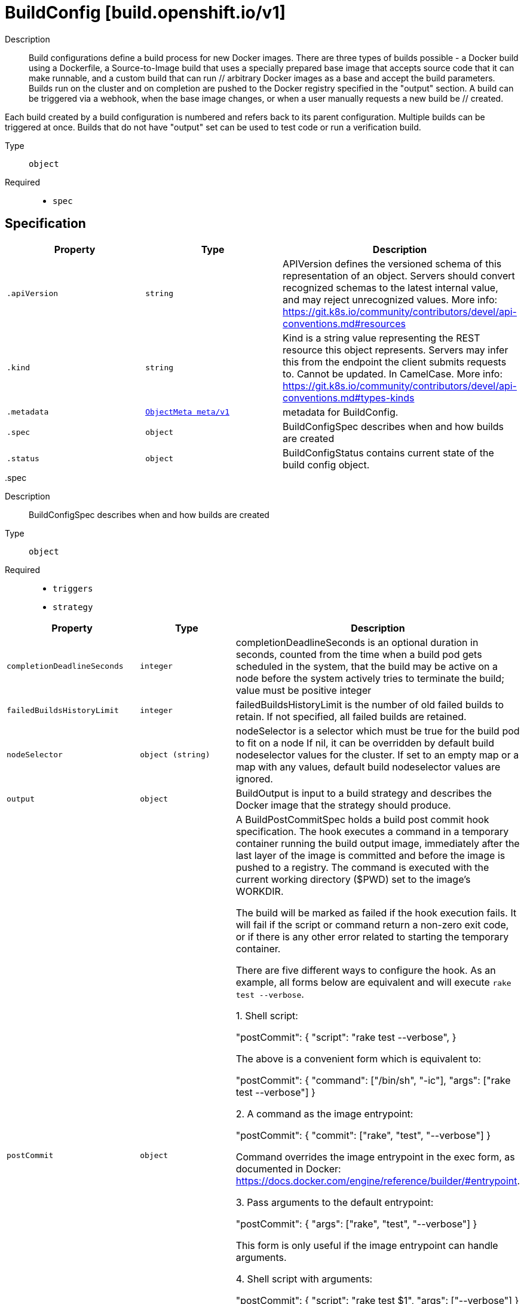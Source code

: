 [id="buildconfig-build-openshift-io-v1"]
= BuildConfig [build.openshift.io/v1]
ifdef::product-title[]
{product-author}
{product-version}
:data-uri:
:icons:
:experimental:
:toc: macro
:toc-title:
:prewrap!:
endif::[]

toc::[]


Description::
  Build configurations define a build process for new Docker images. There are three types of builds possible - a Docker build using a Dockerfile, a Source-to-Image build that uses a specially prepared base image that accepts source code that it can make runnable, and a custom build that can run // arbitrary Docker images as a base and accept the build parameters. Builds run on the cluster and on completion are pushed to the Docker registry specified in the "output" section. A build can be triggered via a webhook, when the base image changes, or when a user manually requests a new build be // created.

Each build created by a build configuration is numbered and refers back to its parent configuration. Multiple builds can be triggered at once. Builds that do not have "output" set can be used to test code or run a verification build.

Type::
  `object`

Required::
  - `spec`


== Specification

[cols="1,1,1",options="header"]
|===
| Property | Type | Description

| `.apiVersion`
| `string`
| APIVersion defines the versioned schema of this representation of an object. Servers should convert recognized schemas to the latest internal value, and may reject unrecognized values. More info: https://git.k8s.io/community/contributors/devel/api-conventions.md#resources

| `.kind`
| `string`
| Kind is a string value representing the REST resource this object represents. Servers may infer this from the endpoint the client submits requests to. Cannot be updated. In CamelCase. More info: https://git.k8s.io/community/contributors/devel/api-conventions.md#types-kinds

| `.metadata`
| xref:../objects/index.adoc#objectmeta-meta-v1[`ObjectMeta meta/v1`]
| metadata for BuildConfig.

| `.spec`
| `object`
| BuildConfigSpec describes when and how builds are created

| `.status`
| `object`
| BuildConfigStatus contains current state of the build config object.

|===
..spec
Description::
  BuildConfigSpec describes when and how builds are created

Type::
  `object`

Required::
  - `triggers`
  - `strategy`



[cols="1,1,1",options="header"]
|===
| Property | Type | Description

| `completionDeadlineSeconds`
| `integer`
| completionDeadlineSeconds is an optional duration in seconds, counted from the time when a build pod gets scheduled in the system, that the build may be active on a node before the system actively tries to terminate the build; value must be positive integer

| `failedBuildsHistoryLimit`
| `integer`
| failedBuildsHistoryLimit is the number of old failed builds to retain. If not specified, all failed builds are retained.

| `nodeSelector`
| `object (string)`
| nodeSelector is a selector which must be true for the build pod to fit on a node If nil, it can be overridden by default build nodeselector values for the cluster. If set to an empty map or a map with any values, default build nodeselector values are ignored.

| `output`
| `object`
| BuildOutput is input to a build strategy and describes the Docker image that the strategy should produce.

| `postCommit`
| `object`
| A BuildPostCommitSpec holds a build post commit hook specification. The hook executes a command in a temporary container running the build output image, immediately after the last layer of the image is committed and before the image is pushed to a registry. The command is executed with the current working directory ($PWD) set to the image's WORKDIR.

The build will be marked as failed if the hook execution fails. It will fail if the script or command return a non-zero exit code, or if there is any other error related to starting the temporary container.

There are five different ways to configure the hook. As an example, all forms below are equivalent and will execute `rake test --verbose`.

1. Shell script:

       "postCommit": {
         "script": "rake test --verbose",
       }

    The above is a convenient form which is equivalent to:

       "postCommit": {
         "command": ["/bin/sh", "-ic"],
         "args":    ["rake test --verbose"]
       }

2. A command as the image entrypoint:

       "postCommit": {
         "commit": ["rake", "test", "--verbose"]
       }

    Command overrides the image entrypoint in the exec form, as documented in
    Docker: https://docs.docker.com/engine/reference/builder/#entrypoint.

3. Pass arguments to the default entrypoint:

       "postCommit": {
		      "args": ["rake", "test", "--verbose"]
	      }

    This form is only useful if the image entrypoint can handle arguments.

4. Shell script with arguments:

       "postCommit": {
         "script": "rake test $1",
         "args":   ["--verbose"]
       }

    This form is useful if you need to pass arguments that would otherwise be
    hard to quote properly in the shell script. In the script, $0 will be
    "/bin/sh" and $1, $2, etc, are the positional arguments from Args.

5. Command with arguments:

       "postCommit": {
         "command": ["rake", "test"],
         "args":    ["--verbose"]
       }

    This form is equivalent to appending the arguments to the Command slice.

It is invalid to provide both Script and Command simultaneously. If none of the fields are specified, the hook is not executed.

| `resources`
| xref:../objects/index.adoc#resourcerequirements-core-v1[`ResourceRequirements core/v1`]
| resources computes resource requirements to execute the build.

| `revision`
| `object`
| SourceRevision is the revision or commit information from the source for the build

| `runPolicy`
| `string`
| RunPolicy describes how the new build created from this build configuration will be scheduled for execution. This is optional, if not specified we default to "Serial".

| `serviceAccount`
| `string`
| serviceAccount is the name of the ServiceAccount to use to run the pod created by this build. The pod will be allowed to use secrets referenced by the ServiceAccount

| `source`
| `object`
| BuildSource is the SCM used for the build.

| `strategy`
| `object`
| BuildStrategy contains the details of how to perform a build.

| `successfulBuildsHistoryLimit`
| `integer`
| successfulBuildsHistoryLimit is the number of old successful builds to retain. If not specified, all successful builds are retained.

| `triggers`
| `array`
| triggers determine how new Builds can be launched from a BuildConfig. If no triggers are defined, a new build can only occur as a result of an explicit client build creation.

| `triggers[]`
| `object`
| BuildTriggerPolicy describes a policy for a single trigger that results in a new Build.

|===
..spec.output
Description::
  BuildOutput is input to a build strategy and describes the Docker image that the strategy should produce.

Type::
  `object`




[cols="1,1,1",options="header"]
|===
| Property | Type | Description

| `imageLabels`
| `array`
| imageLabels define a list of labels that are applied to the resulting image. If there are multiple labels with the same name then the last one in the list is used.

| `imageLabels[]`
| `object`
| ImageLabel represents a label applied to the resulting image.

| `pushSecret`
| xref:../objects/index.adoc#localobjectreference-core-v1[`LocalObjectReference core/v1`]
| PushSecret is the name of a Secret that would be used for setting up the authentication for executing the Docker push to authentication enabled Docker Registry (or Docker Hub).

| `to`
| xref:../objects/index.adoc#objectreference-core-v1[`ObjectReference core/v1`]
| to defines an optional location to push the output of this build to. Kind must be one of 'ImageStreamTag' or 'DockerImage'. This value will be used to look up a Docker image repository to push to. In the case of an ImageStreamTag, the ImageStreamTag will be looked for in the namespace of the build unless Namespace is specified.

|===
..spec.output.imageLabels
Description::
  imageLabels define a list of labels that are applied to the resulting image. If there are multiple labels with the same name then the last one in the list is used.

Type::
  `array`




..spec.output.imageLabels[]
Description::
  ImageLabel represents a label applied to the resulting image.

Type::
  `object`

Required::
  - `name`



[cols="1,1,1",options="header"]
|===
| Property | Type | Description

| `name`
| `string`
| name defines the name of the label. It must have non-zero length.

| `value`
| `string`
| value defines the literal value of the label.

|===
..spec.postCommit
Description::
  A BuildPostCommitSpec holds a build post commit hook specification. The hook executes a command in a temporary container running the build output image, immediately after the last layer of the image is committed and before the image is pushed to a registry. The command is executed with the current working directory ($PWD) set to the image's WORKDIR.

The build will be marked as failed if the hook execution fails. It will fail if the script or command return a non-zero exit code, or if there is any other error related to starting the temporary container.

There are five different ways to configure the hook. As an example, all forms below are equivalent and will execute `rake test --verbose`.

1. Shell script:

       "postCommit": {
         "script": "rake test --verbose",
       }

    The above is a convenient form which is equivalent to:

       "postCommit": {
         "command": ["/bin/sh", "-ic"],
         "args":    ["rake test --verbose"]
       }

2. A command as the image entrypoint:

       "postCommit": {
         "commit": ["rake", "test", "--verbose"]
       }

    Command overrides the image entrypoint in the exec form, as documented in
    Docker: https://docs.docker.com/engine/reference/builder/#entrypoint.

3. Pass arguments to the default entrypoint:

       "postCommit": {
		      "args": ["rake", "test", "--verbose"]
	      }

    This form is only useful if the image entrypoint can handle arguments.

4. Shell script with arguments:

       "postCommit": {
         "script": "rake test $1",
         "args":   ["--verbose"]
       }

    This form is useful if you need to pass arguments that would otherwise be
    hard to quote properly in the shell script. In the script, $0 will be
    "/bin/sh" and $1, $2, etc, are the positional arguments from Args.

5. Command with arguments:

       "postCommit": {
         "command": ["rake", "test"],
         "args":    ["--verbose"]
       }

    This form is equivalent to appending the arguments to the Command slice.

It is invalid to provide both Script and Command simultaneously. If none of the fields are specified, the hook is not executed.

Type::
  `object`




[cols="1,1,1",options="header"]
|===
| Property | Type | Description

| `args`
| `array (string)`
| args is a list of arguments that are provided to either Command, Script or the Docker image's default entrypoint. The arguments are placed immediately after the command to be run.

| `command`
| `array (string)`
| command is the command to run. It may not be specified with Script. This might be needed if the image doesn't have `/bin/sh`, or if you do not want to use a shell. In all other cases, using Script might be more convenient.

| `script`
| `string`
| script is a shell script to be run with `/bin/sh -ic`. It may not be specified with Command. Use Script when a shell script is appropriate to execute the post build hook, for example for running unit tests with `rake test`. If you need control over the image entrypoint, or if the image does not have `/bin/sh`, use Command and/or Args. The `-i` flag is needed to support CentOS and RHEL images that use Software Collections (SCL), in order to have the appropriate collections enabled in the shell. E.g., in the Ruby image, this is necessary to make `ruby`, `bundle` and other binaries available in the PATH.

|===
..spec.revision
Description::
  SourceRevision is the revision or commit information from the source for the build

Type::
  `object`

Required::
  - `type`



[cols="1,1,1",options="header"]
|===
| Property | Type | Description

| `git`
| `object`
| GitSourceRevision is the commit information from a git source for a build

| `type`
| `string`
| type of the build source, may be one of 'Source', 'Dockerfile', 'Binary', or 'Images'

|===
..spec.revision.git
Description::
  GitSourceRevision is the commit information from a git source for a build

Type::
  `object`




[cols="1,1,1",options="header"]
|===
| Property | Type | Description

| `author`
| `object`
| SourceControlUser defines the identity of a user of source control

| `commit`
| `string`
| commit is the commit hash identifying a specific commit

| `committer`
| `object`
| SourceControlUser defines the identity of a user of source control

| `message`
| `string`
| message is the description of a specific commit

|===
..spec.revision.git.author
Description::
  SourceControlUser defines the identity of a user of source control

Type::
  `object`




[cols="1,1,1",options="header"]
|===
| Property | Type | Description

| `email`
| `string`
| email of the source control user

| `name`
| `string`
| name of the source control user

|===
..spec.revision.git.committer
Description::
  SourceControlUser defines the identity of a user of source control

Type::
  `object`




[cols="1,1,1",options="header"]
|===
| Property | Type | Description

| `email`
| `string`
| email of the source control user

| `name`
| `string`
| name of the source control user

|===
..spec.source
Description::
  BuildSource is the SCM used for the build.

Type::
  `object`

Required::
  - `type`



[cols="1,1,1",options="header"]
|===
| Property | Type | Description

| `binary`
| `object`
| BinaryBuildSource describes a binary file to be used for the Docker and Source build strategies, where the file will be extracted and used as the build source.

| `configMaps`
| `array`
| configMaps represents a list of configMaps and their destinations that will be used for the build.

| `configMaps[]`
| `object`
| ConfigMapBuildSource describes a configmap and its destination directory that will be used only at the build time. The content of the configmap referenced here will be copied into the destination directory instead of mounting.

| `contextDir`
| `string`
| contextDir specifies the sub-directory where the source code for the application exists. This allows to have buildable sources in directory other than root of repository.

| `dockerfile`
| `string`
| dockerfile is the raw contents of a Dockerfile which should be built. When this option is specified, the FROM may be modified based on your strategy base image and additional ENV stanzas from your strategy environment will be added after the FROM, but before the rest of your Dockerfile stanzas. The Dockerfile source type may be used with other options like git - in those cases the Git repo will have any innate Dockerfile replaced in the context dir.

| `git`
| `object`
| GitBuildSource defines the parameters of a Git SCM

| `images`
| `array`
| images describes a set of images to be used to provide source for the build

| `images[]`
| `object`
| ImageSource is used to describe build source that will be extracted from an image or used during a multi stage build. A reference of type ImageStreamTag, ImageStreamImage or DockerImage may be used. A pull secret can be specified to pull the image from an external registry or override the default service account secret if pulling from the internal registry. Image sources can either be used to extract content from an image and place it into the build context along with the repository source, or used directly during a multi-stage Docker build to allow content to be copied without overwriting the contents of the repository source (see the 'paths' and 'as' fields).

| `secrets`
| `array`
| secrets represents a list of secrets and their destinations that will be used only for the build.

| `secrets[]`
| `object`
| SecretBuildSource describes a secret and its destination directory that will be used only at the build time. The content of the secret referenced here will be copied into the destination directory instead of mounting.

| `sourceSecret`
| xref:../objects/index.adoc#localobjectreference-core-v1[`LocalObjectReference core/v1`]
| sourceSecret is the name of a Secret that would be used for setting up the authentication for cloning private repository. The secret contains valid credentials for remote repository, where the data's key represent the authentication method to be used and value is the base64 encoded credentials. Supported auth methods are: ssh-privatekey.

| `type`
| `string`
| type of build input to accept

|===
..spec.source.binary
Description::
  BinaryBuildSource describes a binary file to be used for the Docker and Source build strategies, where the file will be extracted and used as the build source.

Type::
  `object`




[cols="1,1,1",options="header"]
|===
| Property | Type | Description

| `asFile`
| `string`
| asFile indicates that the provided binary input should be considered a single file within the build input. For example, specifying "webapp.war" would place the provided binary as `/webapp.war` for the builder. If left empty, the Docker and Source build strategies assume this file is a zip, tar, or tar.gz file and extract it as the source. The custom strategy receives this binary as standard input. This filename may not contain slashes or be '..' or '.'.

|===
..spec.source.configMaps
Description::
  configMaps represents a list of configMaps and their destinations that will be used for the build.

Type::
  `array`




..spec.source.configMaps[]
Description::
  ConfigMapBuildSource describes a configmap and its destination directory that will be used only at the build time. The content of the configmap referenced here will be copied into the destination directory instead of mounting.

Type::
  `object`

Required::
  - `configMap`



[cols="1,1,1",options="header"]
|===
| Property | Type | Description

| `configMap`
| xref:../objects/index.adoc#localobjectreference-core-v1[`LocalObjectReference core/v1`]
| configMap is a reference to an existing configmap that you want to use in your build.

| `destinationDir`
| `string`
| destinationDir is the directory where the files from the configmap should be available for the build time. For the Source build strategy, these will be injected into a container where the assemble script runs. For the Docker build strategy, these will be copied into the build directory, where the Dockerfile is located, so users can ADD or COPY them during docker build.

|===
..spec.source.git
Description::
  GitBuildSource defines the parameters of a Git SCM

Type::
  `object`

Required::
  - `uri`



[cols="1,1,1",options="header"]
|===
| Property | Type | Description

| `httpProxy`
| `string`
| httpProxy is a proxy used to reach the git repository over http

| `httpsProxy`
| `string`
| httpsProxy is a proxy used to reach the git repository over https

| `noProxy`
| `string`
| noProxy is the list of domains for which the proxy should not be used

| `ref`
| `string`
| ref is the branch/tag/ref to build.

| `uri`
| `string`
| uri points to the source that will be built. The structure of the source will depend on the type of build to run

|===
..spec.source.images
Description::
  images describes a set of images to be used to provide source for the build

Type::
  `array`




..spec.source.images[]
Description::
  ImageSource is used to describe build source that will be extracted from an image or used during a multi stage build. A reference of type ImageStreamTag, ImageStreamImage or DockerImage may be used. A pull secret can be specified to pull the image from an external registry or override the default service account secret if pulling from the internal registry. Image sources can either be used to extract content from an image and place it into the build context along with the repository source, or used directly during a multi-stage Docker build to allow content to be copied without overwriting the contents of the repository source (see the 'paths' and 'as' fields).

Type::
  `object`

Required::
  - `from`



[cols="1,1,1",options="header"]
|===
| Property | Type | Description

| `as`
| `array (string)`
| A list of image names that this source will be used in place of during a multi-stage Docker image build. For instance, a Dockerfile that uses "COPY --from=nginx:latest" will first check for an image source that has "nginx:latest" in this field before attempting to pull directly. If the Dockerfile does not reference an image source it is ignored. This field and paths may both be set, in which case the contents will be used twice.

| `from`
| xref:../objects/index.adoc#objectreference-core-v1[`ObjectReference core/v1`]
| from is a reference to an ImageStreamTag, ImageStreamImage, or DockerImage to copy source from.

| `paths`
| `array`
| paths is a list of source and destination paths to copy from the image. This content will be copied into the build context prior to starting the build. If no paths are set, the build context will not be altered.

| `paths[]`
| `object`
| ImageSourcePath describes a path to be copied from a source image and its destination within the build directory.

| `pullSecret`
| xref:../objects/index.adoc#localobjectreference-core-v1[`LocalObjectReference core/v1`]
| pullSecret is a reference to a secret to be used to pull the image from a registry If the image is pulled from the OpenShift registry, this field does not need to be set.

|===
..spec.source.images[].paths
Description::
  paths is a list of source and destination paths to copy from the image. This content will be copied into the build context prior to starting the build. If no paths are set, the build context will not be altered.

Type::
  `array`




..spec.source.images[].paths[]
Description::
  ImageSourcePath describes a path to be copied from a source image and its destination within the build directory.

Type::
  `object`

Required::
  - `sourcePath`
  - `destinationDir`



[cols="1,1,1",options="header"]
|===
| Property | Type | Description

| `destinationDir`
| `string`
| destinationDir is the relative directory within the build directory where files copied from the image are placed.

| `sourcePath`
| `string`
| sourcePath is the absolute path of the file or directory inside the image to copy to the build directory.  If the source path ends in /. then the content of the directory will be copied, but the directory itself will not be created at the destination.

|===
..spec.source.secrets
Description::
  secrets represents a list of secrets and their destinations that will be used only for the build.

Type::
  `array`




..spec.source.secrets[]
Description::
  SecretBuildSource describes a secret and its destination directory that will be used only at the build time. The content of the secret referenced here will be copied into the destination directory instead of mounting.

Type::
  `object`

Required::
  - `secret`



[cols="1,1,1",options="header"]
|===
| Property | Type | Description

| `destinationDir`
| `string`
| destinationDir is the directory where the files from the secret should be available for the build time. For the Source build strategy, these will be injected into a container where the assemble script runs. Later, when the script finishes, all files injected will be truncated to zero length. For the Docker build strategy, these will be copied into the build directory, where the Dockerfile is located, so users can ADD or COPY them during docker build.

| `secret`
| xref:../objects/index.adoc#localobjectreference-core-v1[`LocalObjectReference core/v1`]
| secret is a reference to an existing secret that you want to use in your build.

|===
..spec.strategy
Description::
  BuildStrategy contains the details of how to perform a build.

Type::
  `object`

Required::
  - `type`



[cols="1,1,1",options="header"]
|===
| Property | Type | Description

| `customStrategy`
| `object`
| CustomBuildStrategy defines input parameters specific to Custom build.

| `dockerStrategy`
| `object`
| DockerBuildStrategy defines input parameters specific to Docker build.

| `jenkinsPipelineStrategy`
| `object`
| JenkinsPipelineBuildStrategy holds parameters specific to a Jenkins Pipeline build.

| `sourceStrategy`
| `object`
| SourceBuildStrategy defines input parameters specific to an Source build.

| `type`
| `string`
| type is the kind of build strategy.

|===
..spec.strategy.customStrategy
Description::
  CustomBuildStrategy defines input parameters specific to Custom build.

Type::
  `object`

Required::
  - `from`



[cols="1,1,1",options="header"]
|===
| Property | Type | Description

| `buildAPIVersion`
| `string`
| buildAPIVersion is the requested API version for the Build object serialized and passed to the custom builder

| `env`
| xref:../objects/index.adoc#envvar-core-v1[`array (EnvVar core/v1)`]
| env contains additional environment variables you want to pass into a builder container.

| `exposeDockerSocket`
| `boolean`
| exposeDockerSocket will allow running Docker commands (and build Docker images) from inside the Docker container.

| `forcePull`
| `boolean`
| forcePull describes if the controller should configure the build pod to always pull the images for the builder or only pull if it is not present locally

| `from`
| xref:../objects/index.adoc#objectreference-core-v1[`ObjectReference core/v1`]
| from is reference to an DockerImage, ImageStreamTag, or ImageStreamImage from which the docker image should be pulled

| `pullSecret`
| xref:../objects/index.adoc#localobjectreference-core-v1[`LocalObjectReference core/v1`]
| pullSecret is the name of a Secret that would be used for setting up the authentication for pulling the Docker images from the private Docker registries

| `secrets`
| `array`
| secrets is a list of additional secrets that will be included in the build pod

| `secrets[]`
| `object`
| SecretSpec specifies a secret to be included in a build pod and its corresponding mount point

|===
..spec.strategy.customStrategy.secrets
Description::
  secrets is a list of additional secrets that will be included in the build pod

Type::
  `array`




..spec.strategy.customStrategy.secrets[]
Description::
  SecretSpec specifies a secret to be included in a build pod and its corresponding mount point

Type::
  `object`

Required::
  - `secretSource`
  - `mountPath`



[cols="1,1,1",options="header"]
|===
| Property | Type | Description

| `mountPath`
| `string`
| mountPath is the path at which to mount the secret

| `secretSource`
| xref:../objects/index.adoc#localobjectreference-core-v1[`LocalObjectReference core/v1`]
| secretSource is a reference to the secret

|===
..spec.strategy.dockerStrategy
Description::
  DockerBuildStrategy defines input parameters specific to Docker build.

Type::
  `object`




[cols="1,1,1",options="header"]
|===
| Property | Type | Description

| `buildArgs`
| xref:../objects/index.adoc#envvar-core-v1[`array (EnvVar core/v1)`]
| buildArgs contains build arguments that will be resolved in the Dockerfile.  See https://docs.docker.com/engine/reference/builder/#/arg for more details.

| `dockerfilePath`
| `string`
| dockerfilePath is the path of the Dockerfile that will be used to build the Docker image, relative to the root of the context (contextDir).

| `env`
| xref:../objects/index.adoc#envvar-core-v1[`array (EnvVar core/v1)`]
| env contains additional environment variables you want to pass into a builder container.

| `forcePull`
| `boolean`
| forcePull describes if the builder should pull the images from registry prior to building.

| `from`
| xref:../objects/index.adoc#objectreference-core-v1[`ObjectReference core/v1`]
| from is reference to an DockerImage, ImageStreamTag, or ImageStreamImage from which the docker image should be pulled the resulting image will be used in the FROM line of the Dockerfile for this build.

| `imageOptimizationPolicy`
| `string`
| imageOptimizationPolicy describes what optimizations the system can use when building images to reduce the final size or time spent building the image. The default policy is 'None' which means the final build image will be equivalent to an image created by the Docker build API. The experimental policy 'SkipLayers' will avoid commiting new layers in between each image step, and will fail if the Dockerfile cannot provide compatibility with the 'None' policy. An additional experimental policy 'SkipLayersAndWarn' is the same as 'SkipLayers' but simply warns if compatibility cannot be preserved.

| `noCache`
| `boolean`
| noCache if set to true indicates that the docker build must be executed with the --no-cache=true flag

| `pullSecret`
| xref:../objects/index.adoc#localobjectreference-core-v1[`LocalObjectReference core/v1`]
| pullSecret is the name of a Secret that would be used for setting up the authentication for pulling the Docker images from the private Docker registries

|===
..spec.strategy.jenkinsPipelineStrategy
Description::
  JenkinsPipelineBuildStrategy holds parameters specific to a Jenkins Pipeline build.

Type::
  `object`




[cols="1,1,1",options="header"]
|===
| Property | Type | Description

| `env`
| xref:../objects/index.adoc#envvar-core-v1[`array (EnvVar core/v1)`]
| env contains additional environment variables you want to pass into a build pipeline.

| `jenkinsfile`
| `string`
| Jenkinsfile defines the optional raw contents of a Jenkinsfile which defines a Jenkins pipeline build.

| `jenkinsfilePath`
| `string`
| JenkinsfilePath is the optional path of the Jenkinsfile that will be used to configure the pipeline relative to the root of the context (contextDir). If both JenkinsfilePath & Jenkinsfile are both not specified, this defaults to Jenkinsfile in the root of the specified contextDir.

|===
..spec.strategy.sourceStrategy
Description::
  SourceBuildStrategy defines input parameters specific to an Source build.

Type::
  `object`

Required::
  - `from`



[cols="1,1,1",options="header"]
|===
| Property | Type | Description

| `env`
| xref:../objects/index.adoc#envvar-core-v1[`array (EnvVar core/v1)`]
| env contains additional environment variables you want to pass into a builder container.

| `forcePull`
| `boolean`
| forcePull describes if the builder should pull the images from registry prior to building.

| `from`
| xref:../objects/index.adoc#objectreference-core-v1[`ObjectReference core/v1`]
| from is reference to an DockerImage, ImageStreamTag, or ImageStreamImage from which the docker image should be pulled

| `incremental`
| `boolean`
| incremental flag forces the Source build to do incremental builds if true.

| `pullSecret`
| xref:../objects/index.adoc#localobjectreference-core-v1[`LocalObjectReference core/v1`]
| pullSecret is the name of a Secret that would be used for setting up the authentication for pulling the Docker images from the private Docker registries

| `scripts`
| `string`
| scripts is the location of Source scripts

|===
..spec.triggers
Description::
  triggers determine how new Builds can be launched from a BuildConfig. If no triggers are defined, a new build can only occur as a result of an explicit client build creation.

Type::
  `array`




..spec.triggers[]
Description::
  BuildTriggerPolicy describes a policy for a single trigger that results in a new Build.

Type::
  `object`

Required::
  - `type`



[cols="1,1,1",options="header"]
|===
| Property | Type | Description

| `bitbucket`
| `object`
| WebHookTrigger is a trigger that gets invoked using a webhook type of post

| `generic`
| `object`
| WebHookTrigger is a trigger that gets invoked using a webhook type of post

| `github`
| `object`
| WebHookTrigger is a trigger that gets invoked using a webhook type of post

| `gitlab`
| `object`
| WebHookTrigger is a trigger that gets invoked using a webhook type of post

| `imageChange`
| `object`
| ImageChangeTrigger allows builds to be triggered when an ImageStream changes

| `type`
| `string`
| type is the type of build trigger

|===
..spec.triggers[].bitbucket
Description::
  WebHookTrigger is a trigger that gets invoked using a webhook type of post

Type::
  `object`




[cols="1,1,1",options="header"]
|===
| Property | Type | Description

| `allowEnv`
| `boolean`
| allowEnv determines whether the webhook can set environment variables; can only be set to true for GenericWebHook.

| `secret`
| `string`
| secret used to validate requests. Deprecated: use SecretReference instead.

| `secretReference`
| `object`
| SecretLocalReference contains information that points to the local secret being used

|===
..spec.triggers[].bitbucket.secretReference
Description::
  SecretLocalReference contains information that points to the local secret being used

Type::
  `object`

Required::
  - `name`



[cols="1,1,1",options="header"]
|===
| Property | Type | Description

| `name`
| `string`
| Name is the name of the resource in the same namespace being referenced

|===
..spec.triggers[].generic
Description::
  WebHookTrigger is a trigger that gets invoked using a webhook type of post

Type::
  `object`




[cols="1,1,1",options="header"]
|===
| Property | Type | Description

| `allowEnv`
| `boolean`
| allowEnv determines whether the webhook can set environment variables; can only be set to true for GenericWebHook.

| `secret`
| `string`
| secret used to validate requests. Deprecated: use SecretReference instead.

| `secretReference`
| `object`
| SecretLocalReference contains information that points to the local secret being used

|===
..spec.triggers[].generic.secretReference
Description::
  SecretLocalReference contains information that points to the local secret being used

Type::
  `object`

Required::
  - `name`



[cols="1,1,1",options="header"]
|===
| Property | Type | Description

| `name`
| `string`
| Name is the name of the resource in the same namespace being referenced

|===
..spec.triggers[].github
Description::
  WebHookTrigger is a trigger that gets invoked using a webhook type of post

Type::
  `object`




[cols="1,1,1",options="header"]
|===
| Property | Type | Description

| `allowEnv`
| `boolean`
| allowEnv determines whether the webhook can set environment variables; can only be set to true for GenericWebHook.

| `secret`
| `string`
| secret used to validate requests. Deprecated: use SecretReference instead.

| `secretReference`
| `object`
| SecretLocalReference contains information that points to the local secret being used

|===
..spec.triggers[].github.secretReference
Description::
  SecretLocalReference contains information that points to the local secret being used

Type::
  `object`

Required::
  - `name`



[cols="1,1,1",options="header"]
|===
| Property | Type | Description

| `name`
| `string`
| Name is the name of the resource in the same namespace being referenced

|===
..spec.triggers[].gitlab
Description::
  WebHookTrigger is a trigger that gets invoked using a webhook type of post

Type::
  `object`




[cols="1,1,1",options="header"]
|===
| Property | Type | Description

| `allowEnv`
| `boolean`
| allowEnv determines whether the webhook can set environment variables; can only be set to true for GenericWebHook.

| `secret`
| `string`
| secret used to validate requests. Deprecated: use SecretReference instead.

| `secretReference`
| `object`
| SecretLocalReference contains information that points to the local secret being used

|===
..spec.triggers[].gitlab.secretReference
Description::
  SecretLocalReference contains information that points to the local secret being used

Type::
  `object`

Required::
  - `name`



[cols="1,1,1",options="header"]
|===
| Property | Type | Description

| `name`
| `string`
| Name is the name of the resource in the same namespace being referenced

|===
..spec.triggers[].imageChange
Description::
  ImageChangeTrigger allows builds to be triggered when an ImageStream changes

Type::
  `object`




[cols="1,1,1",options="header"]
|===
| Property | Type | Description

| `from`
| xref:../objects/index.adoc#objectreference-core-v1[`ObjectReference core/v1`]
| from is a reference to an ImageStreamTag that will trigger a build when updated It is optional. If no From is specified, the From image from the build strategy will be used. Only one ImageChangeTrigger with an empty From reference is allowed in a build configuration.

| `lastTriggeredImageID`
| `string`
| lastTriggeredImageID is used internally by the ImageChangeController to save last used image ID for build

| `paused`
| `boolean`
| paused is true if this trigger is temporarily disabled. Optional.

|===
..status
Description::
  BuildConfigStatus contains current state of the build config object.

Type::
  `object`

Required::
  - `lastVersion`



[cols="1,1,1",options="header"]
|===
| Property | Type | Description

| `lastVersion`
| `integer`
| lastVersion is used to inform about number of last triggered build.

|===

== API endpoints

The following API endpoints are available:

* `/apis/build.openshift.io/v1/buildconfigs`
- `GET`: list or watch objects of kind BuildConfig
* `/apis/build.openshift.io/v1/namespaces/{namespace}/buildconfigs`
- `DELETE`: delete collection of BuildConfig
- `GET`: list or watch objects of kind BuildConfig
- `POST`: create a BuildConfig
* `/apis/build.openshift.io/v1/namespaces/{namespace}/buildconfigs/{name}`
- `DELETE`: delete a BuildConfig
- `GET`: read the specified BuildConfig
- `PATCH`: partially update the specified BuildConfig
- `PUT`: replace the specified BuildConfig
* `/apis/build.openshift.io/v1/namespaces/{namespace}/buildconfigs/{name}/webhooks`
- `POST`: connect POST requests to webhooks of BuildConfig
* `/apis/build.openshift.io/v1/namespaces/{namespace}/buildconfigs/{name}/instantiate`
- `POST`: create instantiate of a BuildConfig
* `/apis/build.openshift.io/v1/namespaces/{namespace}/buildconfigs/{name}/webhooks/{path}`
- `POST`: connect POST requests to webhooks of BuildConfig
* `/apis/build.openshift.io/v1/namespaces/{namespace}/buildconfigs/{name}/instantiatebinary`
- `POST`: connect POST requests to instantiatebinary of BuildConfig


=== /apis/build.openshift.io/v1/buildconfigs


.Global guery parameters
[cols="1,1,2",options="header"]
|===
| Parameter | Type | Description
| `continue`
| `string`
| The continue option should be set when retrieving more results from the server. Since this value is server defined, clients may only use the continue value from a previous query result with identical query parameters (except for the value of continue) and the server may reject a continue value it does not recognize. If the specified continue value is no longer valid whether due to expiration (generally five to fifteen minutes) or a configuration change on the server the server will respond with a 410 ResourceExpired error indicating the client must restart their list without the continue field. This field is not supported when watch is true. Clients may start a watch from the last resourceVersion value returned by the server and not miss any modifications.
| `fieldSelector`
| `string`
| A selector to restrict the list of returned objects by their fields. Defaults to everything.
| `includeUninitialized`
| `boolean`
| If true, partially initialized resources are included in the response.
| `labelSelector`
| `string`
| A selector to restrict the list of returned objects by their labels. Defaults to everything.
| `limit`
| `integer`
| limit is a maximum number of responses to return for a list call. If more items exist, the server will set the &#x60;continue&#x60; field on the list metadata to a value that can be used with the same initial query to retrieve the next set of results. Setting a limit may return fewer than the requested amount of items (up to zero items) in the event all requested objects are filtered out and clients should only use the presence of the continue field to determine whether more results are available. Servers may choose not to support the limit argument and will return all of the available results. If limit is specified and the continue field is empty, clients may assume that no more results are available. This field is not supported if watch is true.

The server guarantees that the objects returned when using continue will be identical to issuing a single list call without a limit - that is, no objects created, modified, or deleted after the first request is issued will be included in any subsequent continued requests. This is sometimes referred to as a consistent snapshot, and ensures that a client that is using limit to receive smaller chunks of a very large result can ensure they see all possible objects. If objects are updated during a chunked list the version of the object that was present at the time the first list result was calculated is returned.
| `pretty`
| `string`
| If &#x27;true&#x27;, then the output is pretty printed.
| `resourceVersion`
| `string`
| When specified with a watch call, shows changes that occur after that particular version of a resource. Defaults to changes from the beginning of history. When specified for list: - if unset, then the result is returned from remote storage based on quorum-read flag; - if it&#x27;s 0, then we simply return what we currently have in cache, no guarantee; - if set to non zero, then the result is at least as fresh as given rv.
| `timeoutSeconds`
| `integer`
| Timeout for the list/watch call. This limits the duration of the call, regardless of any activity or inactivity.
| `watch`
| `boolean`
| Watch for changes to the described resources and return them as a stream of add, update, and remove notifications. Specify resourceVersion.
|===

HTTP method::
  `GET`

Description::
  list or watch objects of kind BuildConfig


.HTTP responses
[cols="1,1",options="header"]
|===
| HTTP code | Reponse body
| 200 - OK
| xref:../objects/index.adoc#buildconfiglist-build-openshift-io-v1[`BuildConfigList build.openshift.io/v1`]
| 401 - Unauthorized
| Empty
|===


=== /apis/build.openshift.io/v1/namespaces/{namespace}/buildconfigs

.Global path parameters
[cols="1,1,2",options="header"]
|===
| Parameter | Type | Description
| `namespace`
| `string`
| object name and auth scope, such as for teams and projects
|===

.Global guery parameters
[cols="1,1,2",options="header"]
|===
| Parameter | Type | Description
| `pretty`
| `string`
| If &#x27;true&#x27;, then the output is pretty printed.
|===

HTTP method::
  `DELETE`

Description::
  delete collection of BuildConfig


.Query parameters
[cols="1,1,2",options="header"]
|===
| Parameter | Type | Description
| `continue`
| `string`
| The continue option should be set when retrieving more results from the server. Since this value is server defined, clients may only use the continue value from a previous query result with identical query parameters (except for the value of continue) and the server may reject a continue value it does not recognize. If the specified continue value is no longer valid whether due to expiration (generally five to fifteen minutes) or a configuration change on the server the server will respond with a 410 ResourceExpired error indicating the client must restart their list without the continue field. This field is not supported when watch is true. Clients may start a watch from the last resourceVersion value returned by the server and not miss any modifications.
| `fieldSelector`
| `string`
| A selector to restrict the list of returned objects by their fields. Defaults to everything.
| `includeUninitialized`
| `boolean`
| If true, partially initialized resources are included in the response.
| `labelSelector`
| `string`
| A selector to restrict the list of returned objects by their labels. Defaults to everything.
| `limit`
| `integer`
| limit is a maximum number of responses to return for a list call. If more items exist, the server will set the &#x60;continue&#x60; field on the list metadata to a value that can be used with the same initial query to retrieve the next set of results. Setting a limit may return fewer than the requested amount of items (up to zero items) in the event all requested objects are filtered out and clients should only use the presence of the continue field to determine whether more results are available. Servers may choose not to support the limit argument and will return all of the available results. If limit is specified and the continue field is empty, clients may assume that no more results are available. This field is not supported if watch is true.

The server guarantees that the objects returned when using continue will be identical to issuing a single list call without a limit - that is, no objects created, modified, or deleted after the first request is issued will be included in any subsequent continued requests. This is sometimes referred to as a consistent snapshot, and ensures that a client that is using limit to receive smaller chunks of a very large result can ensure they see all possible objects. If objects are updated during a chunked list the version of the object that was present at the time the first list result was calculated is returned.
| `resourceVersion`
| `string`
| When specified with a watch call, shows changes that occur after that particular version of a resource. Defaults to changes from the beginning of history. When specified for list: - if unset, then the result is returned from remote storage based on quorum-read flag; - if it&#x27;s 0, then we simply return what we currently have in cache, no guarantee; - if set to non zero, then the result is at least as fresh as given rv.
| `timeoutSeconds`
| `integer`
| Timeout for the list/watch call. This limits the duration of the call, regardless of any activity or inactivity.
| `watch`
| `boolean`
| Watch for changes to the described resources and return them as a stream of add, update, and remove notifications. Specify resourceVersion.
|===


.HTTP responses
[cols="1,1",options="header"]
|===
| HTTP code | Reponse body
| 200 - OK
| xref:../objects/index.adoc#status-meta-v1[`Status meta/v1`]
| 401 - Unauthorized
| Empty
|===

HTTP method::
  `GET`

Description::
  list or watch objects of kind BuildConfig


.Query parameters
[cols="1,1,2",options="header"]
|===
| Parameter | Type | Description
| `continue`
| `string`
| The continue option should be set when retrieving more results from the server. Since this value is server defined, clients may only use the continue value from a previous query result with identical query parameters (except for the value of continue) and the server may reject a continue value it does not recognize. If the specified continue value is no longer valid whether due to expiration (generally five to fifteen minutes) or a configuration change on the server the server will respond with a 410 ResourceExpired error indicating the client must restart their list without the continue field. This field is not supported when watch is true. Clients may start a watch from the last resourceVersion value returned by the server and not miss any modifications.
| `fieldSelector`
| `string`
| A selector to restrict the list of returned objects by their fields. Defaults to everything.
| `includeUninitialized`
| `boolean`
| If true, partially initialized resources are included in the response.
| `labelSelector`
| `string`
| A selector to restrict the list of returned objects by their labels. Defaults to everything.
| `limit`
| `integer`
| limit is a maximum number of responses to return for a list call. If more items exist, the server will set the &#x60;continue&#x60; field on the list metadata to a value that can be used with the same initial query to retrieve the next set of results. Setting a limit may return fewer than the requested amount of items (up to zero items) in the event all requested objects are filtered out and clients should only use the presence of the continue field to determine whether more results are available. Servers may choose not to support the limit argument and will return all of the available results. If limit is specified and the continue field is empty, clients may assume that no more results are available. This field is not supported if watch is true.

The server guarantees that the objects returned when using continue will be identical to issuing a single list call without a limit - that is, no objects created, modified, or deleted after the first request is issued will be included in any subsequent continued requests. This is sometimes referred to as a consistent snapshot, and ensures that a client that is using limit to receive smaller chunks of a very large result can ensure they see all possible objects. If objects are updated during a chunked list the version of the object that was present at the time the first list result was calculated is returned.
| `resourceVersion`
| `string`
| When specified with a watch call, shows changes that occur after that particular version of a resource. Defaults to changes from the beginning of history. When specified for list: - if unset, then the result is returned from remote storage based on quorum-read flag; - if it&#x27;s 0, then we simply return what we currently have in cache, no guarantee; - if set to non zero, then the result is at least as fresh as given rv.
| `timeoutSeconds`
| `integer`
| Timeout for the list/watch call. This limits the duration of the call, regardless of any activity or inactivity.
| `watch`
| `boolean`
| Watch for changes to the described resources and return them as a stream of add, update, and remove notifications. Specify resourceVersion.
|===


.HTTP responses
[cols="1,1",options="header"]
|===
| HTTP code | Reponse body
| 200 - OK
| xref:../objects/index.adoc#buildconfiglist-build-openshift-io-v1[`BuildConfigList build.openshift.io/v1`]
| 401 - Unauthorized
| Empty
|===

HTTP method::
  `POST`

Description::
  create a BuildConfig



.Body parameters
[cols="1,1,2",options="header"]
|===
| Parameter | Type | Description
| `body`
| xref:../build_openshift_io/buildconfig-build-openshift-io-v1.adoc#buildconfig-build-openshift-io-v1[`BuildConfig build.openshift.io/v1`]
| 
|===

.HTTP responses
[cols="1,1",options="header"]
|===
| HTTP code | Reponse body
| 200 - OK
| xref:../build_openshift_io/buildconfig-build-openshift-io-v1.adoc#buildconfig-build-openshift-io-v1[`BuildConfig build.openshift.io/v1`]
| 201 - Created
| xref:../build_openshift_io/buildconfig-build-openshift-io-v1.adoc#buildconfig-build-openshift-io-v1[`BuildConfig build.openshift.io/v1`]
| 202 - Accepted
| xref:../build_openshift_io/buildconfig-build-openshift-io-v1.adoc#buildconfig-build-openshift-io-v1[`BuildConfig build.openshift.io/v1`]
| 401 - Unauthorized
| Empty
|===


=== /apis/build.openshift.io/v1/namespaces/{namespace}/buildconfigs/{name}

.Global path parameters
[cols="1,1,2",options="header"]
|===
| Parameter | Type | Description
| `name`
| `string`
| name of the BuildConfig
| `namespace`
| `string`
| object name and auth scope, such as for teams and projects
|===

.Global guery parameters
[cols="1,1,2",options="header"]
|===
| Parameter | Type | Description
| `pretty`
| `string`
| If &#x27;true&#x27;, then the output is pretty printed.
|===

HTTP method::
  `DELETE`

Description::
  delete a BuildConfig


.Query parameters
[cols="1,1,2",options="header"]
|===
| Parameter | Type | Description
| `gracePeriodSeconds`
| `integer`
| The duration in seconds before the object should be deleted. Value must be non-negative integer. The value zero indicates delete immediately. If this value is nil, the default grace period for the specified type will be used. Defaults to a per object value if not specified. zero means delete immediately.
| `orphanDependents`
| `boolean`
| Deprecated: please use the PropagationPolicy, this field will be deprecated in 1.7. Should the dependent objects be orphaned. If true/false, the &quot;orphan&quot; finalizer will be added to/removed from the object&#x27;s finalizers list. Either this field or PropagationPolicy may be set, but not both.
| `propagationPolicy`
| `string`
| Whether and how garbage collection will be performed. Either this field or OrphanDependents may be set, but not both. The default policy is decided by the existing finalizer set in the metadata.finalizers and the resource-specific default policy. Acceptable values are: &#x27;Orphan&#x27; - orphan the dependents; &#x27;Background&#x27; - allow the garbage collector to delete the dependents in the background; &#x27;Foreground&#x27; - a cascading policy that deletes all dependents in the foreground.
|===

.Body parameters
[cols="1,1,2",options="header"]
|===
| Parameter | Type | Description
| `body`
| xref:../objects/index.adoc#deleteoptions-meta-v1[`DeleteOptions meta/v1`]
| 
|===

.HTTP responses
[cols="1,1",options="header"]
|===
| HTTP code | Reponse body
| 200 - OK
| xref:../objects/index.adoc#status-meta-v1[`Status meta/v1`]
| 401 - Unauthorized
| Empty
|===

HTTP method::
  `GET`

Description::
  read the specified BuildConfig


.Query parameters
[cols="1,1,2",options="header"]
|===
| Parameter | Type | Description
| `exact`
| `boolean`
| Should the export be exact.  Exact export maintains cluster-specific fields like &#x27;Namespace&#x27;.
| `export`
| `boolean`
| Should this value be exported.  Export strips fields that a user can not specify.
|===


.HTTP responses
[cols="1,1",options="header"]
|===
| HTTP code | Reponse body
| 200 - OK
| xref:../build_openshift_io/buildconfig-build-openshift-io-v1.adoc#buildconfig-build-openshift-io-v1[`BuildConfig build.openshift.io/v1`]
| 401 - Unauthorized
| Empty
|===

HTTP method::
  `PATCH`

Description::
  partially update the specified BuildConfig



.Body parameters
[cols="1,1,2",options="header"]
|===
| Parameter | Type | Description
| `body`
| xref:../objects/index.adoc#patch-meta-v1[`Patch meta/v1`]
| 
|===

.HTTP responses
[cols="1,1",options="header"]
|===
| HTTP code | Reponse body
| 200 - OK
| xref:../build_openshift_io/buildconfig-build-openshift-io-v1.adoc#buildconfig-build-openshift-io-v1[`BuildConfig build.openshift.io/v1`]
| 401 - Unauthorized
| Empty
|===

HTTP method::
  `PUT`

Description::
  replace the specified BuildConfig



.Body parameters
[cols="1,1,2",options="header"]
|===
| Parameter | Type | Description
| `body`
| xref:../build_openshift_io/buildconfig-build-openshift-io-v1.adoc#buildconfig-build-openshift-io-v1[`BuildConfig build.openshift.io/v1`]
| 
|===

.HTTP responses
[cols="1,1",options="header"]
|===
| HTTP code | Reponse body
| 200 - OK
| xref:../build_openshift_io/buildconfig-build-openshift-io-v1.adoc#buildconfig-build-openshift-io-v1[`BuildConfig build.openshift.io/v1`]
| 201 - Created
| xref:../build_openshift_io/buildconfig-build-openshift-io-v1.adoc#buildconfig-build-openshift-io-v1[`BuildConfig build.openshift.io/v1`]
| 401 - Unauthorized
| Empty
|===


=== /apis/build.openshift.io/v1/namespaces/{namespace}/buildconfigs/{name}/webhooks

.Global path parameters
[cols="1,1,2",options="header"]
|===
| Parameter | Type | Description
| `name`
| `string`
| name of the Build
| `namespace`
| `string`
| object name and auth scope, such as for teams and projects
|===

.Global guery parameters
[cols="1,1,2",options="header"]
|===
| Parameter | Type | Description
| `path`
| `string`
| Path is the URL path to use for the current proxy request to pod.
|===

HTTP method::
  `POST`

Description::
  connect POST requests to webhooks of BuildConfig


.HTTP responses
[cols="1,1",options="header"]
|===
| HTTP code | Reponse body
| 200 - OK
| `string`
| 401 - Unauthorized
| Empty
|===


=== /apis/build.openshift.io/v1/namespaces/{namespace}/buildconfigs/{name}/instantiate

.Global path parameters
[cols="1,1,2",options="header"]
|===
| Parameter | Type | Description
| `name`
| `string`
| name of the BuildRequest
| `namespace`
| `string`
| object name and auth scope, such as for teams and projects
|===

.Global guery parameters
[cols="1,1,2",options="header"]
|===
| Parameter | Type | Description
| `pretty`
| `string`
| If &#x27;true&#x27;, then the output is pretty printed.
|===

HTTP method::
  `POST`

Description::
  create instantiate of a BuildConfig



.Body parameters
[cols="1,1,2",options="header"]
|===
| Parameter | Type | Description
| `body`
| xref:../objects/index.adoc#buildrequest-build-openshift-io-v1[`BuildRequest build.openshift.io/v1`]
| 
|===

.HTTP responses
[cols="1,1",options="header"]
|===
| HTTP code | Reponse body
| 200 - OK
| xref:../build_openshift_io/build-build-openshift-io-v1.adoc#build-build-openshift-io-v1[`Build build.openshift.io/v1`]
| 201 - Created
| xref:../build_openshift_io/build-build-openshift-io-v1.adoc#build-build-openshift-io-v1[`Build build.openshift.io/v1`]
| 202 - Accepted
| xref:../build_openshift_io/build-build-openshift-io-v1.adoc#build-build-openshift-io-v1[`Build build.openshift.io/v1`]
| 401 - Unauthorized
| Empty
|===


=== /apis/build.openshift.io/v1/namespaces/{namespace}/buildconfigs/{name}/webhooks/{path}

.Global path parameters
[cols="1,1,2",options="header"]
|===
| Parameter | Type | Description
| `name`
| `string`
| name of the Build
| `namespace`
| `string`
| object name and auth scope, such as for teams and projects
| `path`
| `string`
| path to the resource
|===

.Global guery parameters
[cols="1,1,2",options="header"]
|===
| Parameter | Type | Description
| `path`
| `string`
| Path is the URL path to use for the current proxy request to pod.
|===

HTTP method::
  `POST`

Description::
  connect POST requests to webhooks of BuildConfig


.HTTP responses
[cols="1,1",options="header"]
|===
| HTTP code | Reponse body
| 200 - OK
| `string`
| 401 - Unauthorized
| Empty
|===


=== /apis/build.openshift.io/v1/namespaces/{namespace}/buildconfigs/{name}/instantiatebinary

.Global path parameters
[cols="1,1,2",options="header"]
|===
| Parameter | Type | Description
| `name`
| `string`
| name of the BinaryBuildRequestOptions
| `namespace`
| `string`
| object name and auth scope, such as for teams and projects
|===

.Global guery parameters
[cols="1,1,2",options="header"]
|===
| Parameter | Type | Description
| `asFile`
| `string`
| asFile determines if the binary should be created as a file within the source rather than extracted as an archive
| `revision.authorEmail`
| `string`
| revision.authorEmail of the source control user
| `revision.authorName`
| `string`
| revision.authorName of the source control user
| `revision.commit`
| `string`
| revision.commit is the value identifying a specific commit
| `revision.committerEmail`
| `string`
| revision.committerEmail of the source control user
| `revision.committerName`
| `string`
| revision.committerName of the source control user
| `revision.message`
| `string`
| revision.message is the description of a specific commit
|===

HTTP method::
  `POST`

Description::
  connect POST requests to instantiatebinary of BuildConfig


.HTTP responses
[cols="1,1",options="header"]
|===
| HTTP code | Reponse body
| 200 - OK
| xref:../build_openshift_io/build-build-openshift-io-v1.adoc#build-build-openshift-io-v1[`Build build.openshift.io/v1`]
| 401 - Unauthorized
| Empty
|===


